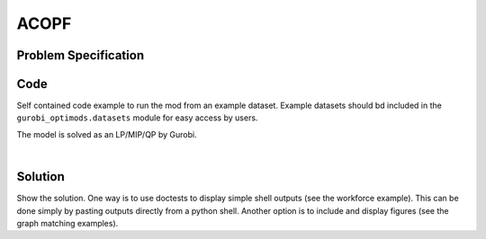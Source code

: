ACOPF
=====


Problem Specification
---------------------

.. tabs::

    .. tab:: Domain-Specific Description

        In the standard ACOPF problem we set a minimum-cost operating point (complex voltages at all buses, active and reactive power generation at each generator) for a power system so that the correct amount of active and reactive power is delivered to each bus and all branch limits are satisfied; both using the AC power flow laws.  Under this model, cost is incurred at the generators.  At each generator we are given a convex quadratic or piecewise-linear (convex) cost function associated with active power generation.

    .. tab:: Optimization Model
       The following variables are used in the ACOPF problem.
       1. For each bus :math:`k` we have a complex voltage :math:`V_k = |V_k| e^{j \theta_k}` (where :math:`j = \sqrt{-1}`).
       2. For each branch :math:`km` we have the two complex variables :math:`S_{km} \, \text{and} \, S_{mk}`, the complex power injected into the branch at :math:`k \, \text{and at} \, m`, respectively. (Recall that branches are given as ordered pairs).

       3. For each generator :math:`i` there is a (complex) generation :math:`P^{g}_i + j Q^{g}_i`.

       There are five classes of constraints: branch AC power definitions, flow balance, branch limits, generator limits and voltage bounds.

       The first set of constraints embody AC power flow laws. For each branch :math:`km` we have

       .. math::

           S _{km} =  V_k \left[ Y \left( \begin{array}{r}
	   V_{k} \\
	   V_{m}
	   \end{array} \right) \right]^*_k \quad \text{and} \quad S _{mk} =  V_m \left[ Y \left( \begin{array}{r}
	   V_{k} \\
	   V_{m}
	   \end{array} \right) \right]^*_m,

       where * indicates complex conjugate.  These are the only nonconvex expressions in the entire model.  Elsewhere we describe alternative representations of these constraints using different notation.

       The next set of constraints represent flow balance.  For each branch :math:`k` we have

       .. math::

	  \sum_{i \in G(k)} (P^{g}_i + jQ^{g}_i) \ - \ (P^{d}_k + j Q^{d}_k) \quad = \quad \sum_{km \in \delta^+(k)} S_{km} \ + \ \sum_{mk \in \delta^-(k)}S_{km}.


       In this expression, the left-hand side is the net excess of generation over load at bus :math:`k`.  The right-hand side is the total power injected into the grid at bus :math:`k`.

       Next we have branch limits.  For each branch :math:`km`,

       .. math::

	  \max\{ |S_{km}|, |S_{mk}| \} \ \le \, L_{km}.

       Note: there are alternative versions of this particular constraint.  In a power system under normal (non-stressed) operations this constraint is slack for all but a small number of branches.

       Finally we have generator limits and voltage bounds.

       .. math::

	  P^{\min}_i \, \le \, P^{g}_i \, \le \, P^{\max}_i \quad \text{and} \quad  Q^{\min}_i \, \le \, Q^{g}_i \, \le \, Q^{\max}_i, \ \text{for each generator} \, i,

       and

       .. math::
	  L_k \, \le \, |V_k| \, \le \, U_k, \ \text{for each bus} \, k.


       The objective to optimize is the following cost expression:


       .. math::
	  \min \sum_{\text{generators} \, i} F_i(P^g_i).


       Above we provided an expression defining the complex power flow :math:`S_{km}`in terms of the admittance matrix math::`Y`.  Denoting

       .. math::
	  \theta_{km} = \theta_k - \theta_m - \phi_{km},

       The real and imaginary components of :math:`S_{km}`

       .. math::
	  P_{km} \ = \ G_{kk} |V_k|^2 + G_{km}|V_k||V_m| \cos(\theta_{km}) + B_{km}|V_k||V_m| \sin(\theta_{km})

       and

       .. math::
	  Q_{km} \ = \ -B_{kk} |V_k|^2 - B_{km}|V_k||V_m| \cos(\theta_{km}) + G_{km}|V_k||V_m| \sin(\theta_{km})


       Likewise, in terms of :math:`S_{mk}` we have

       .. math::
	  P_{mk} \ = \ G_{mm} |V_m|^2 + G_{mk}|V_k||V_m| \cos(\theta_{km}) - B_{mk}|V_k||V_m| \sin(\theta_{km})

       and

       .. math::
	  Q_{mk} \ = \ -B_{mm} |V_m|^2 - B_{mk}|V_k||V_m| \cos(\theta_{km}) - G_{mk}|V_k||V_m| \sin(\theta_{km})



       By introducing the auxiliary variables

       .. math::
	  v_{k}^{(2)} \ = \ |V_k|^2 \ \text{for every bus} \, k

       and

       .. math::
	  c_{km} \ = \ |V_k||V_m| \cos(\theta_{km}), \quad s_{km} \ = \ |V_k||V_m| \sin(\theta_{km}) \ \text{for every branch} \, km

       the power flow quantities can be rewritten as

       .. math::
	  P_{km} \ = \ G_{kk} v_k^{(2)} + G_{km} c_{km} + B_{km} s_{km}

       and

       .. math::
	  Q_{km} \ = \ -B_{kk} v_k^{(2)}  - B_{km} c_{km} + G_{km} s_{km}.

       respectively.

    .. tab:: Jabr relaxation

       We can obtain a SOC (second-order cone) relaxation of the ACOPF formulation
       by introducing the :math:`v^{(2)}_k, \ c_{km} \ \text{and} \ s_{km}` auxiliary variables, removing the nonconvex definitions of such variables (which involve cosines and sines) and adding the rotated cone constraints

       .. math::
	  c_{km}^2 \ + \ s_{km}^2 \ \le \ v_k^{(2)} v_m^{(2)} \ \text{for every branch} \, km.


       The resulting relaxation can prove very tight, though challenging in large cases.

    .. tab:: QCQP

       ACOPF can be reformulated as a QCQP (quadratically-constrained quadratic program) by performing two reformulation steps.

       1. For each bus :math:`k`, introduce the real variables :math:`e_k \, \text{and} \, f_k` and set :math:`v^{(2)}_k \, = \, e_k^2 + f_k^2`.

       2. For each branch :math:`km`, set :math:`c_{km} = e_k e_m + f_k f_m` and :math:`s_{km} = -e_k f_m + f_k e_m`.

       These constraints render an exact reformulation rendering the problem as a QCQP, i.e., one that removes the sines and cosines from the formulation.  We remind the reader that, for example, we are writing the active power flow injected at bus :math:`k` on branch :math:`km` through the constraints

       .. math::
	  P_{km} \ = \ G_{kk} v_k^{(2)} + G_{km} c_{km} + B_{km} s_{km},

       (and similarly with :math:`Q_{km}, \, P_{mk}, \,\text{and} \,Q_{mk}`).








Code
----

Self contained code example to run the mod from an example dataset. Example
datasets should bd included in the ``gurobi_optimods.datasets`` module for
easy access by users.

.. testcode:: mod

    from gurobi_optimods.opf import solve_opf_model, read_case_from_mat_file
    from gurobi_optimods.datasets import load_caseopfmat

    settings = {"doac": True, "use_ef": True}
    # load path to case file
    casefile = load_caseopfmat("9")
    # read case file and return a case dictionary
    case = read_case_from_mat_file(casefile)
    # solve opf model and return a solution and the final objective value
    solution, objval = solve_opf_model(settings, case)

..  A snippet of the Gurobi log output here won't show in the rendered page,
    but serves as a doctest to make sure the code example runs. The ... lines
    are meaningful here, they will match anything in the output test.

.. testoutput:: mod
    :hide:

    ...
    Optimize a model with 73 rows, 107 columns and 208 nonzeros
    ...
    Optimal solution found (tolerance 1.00e-03)
    ...

The model is solved as an LP/MIP/QP by Gurobi.

..  You can include the full Gurobi log output here for the curious reader.
    It will be visible as a collapsible section.

.. collapse:: View Gurobi Logs

    .. code-block:: text

        Gurobi Optimizer version 9.5.1 build v9.5.1rc2 (mac64[x86])
        Optimize a model with ...
        Best obj ... Best bound ...

|

Solution
--------

Show the solution. One way is to use doctests to display simple shell outputs
(see the workforce example). This can be done simply by pasting outputs
directly from a python shell. Another option is to include and display figures
(see the graph matching examples).

.. doctest:: mod
    :options: +NORMALIZE_WHITESPACE

    >>>
